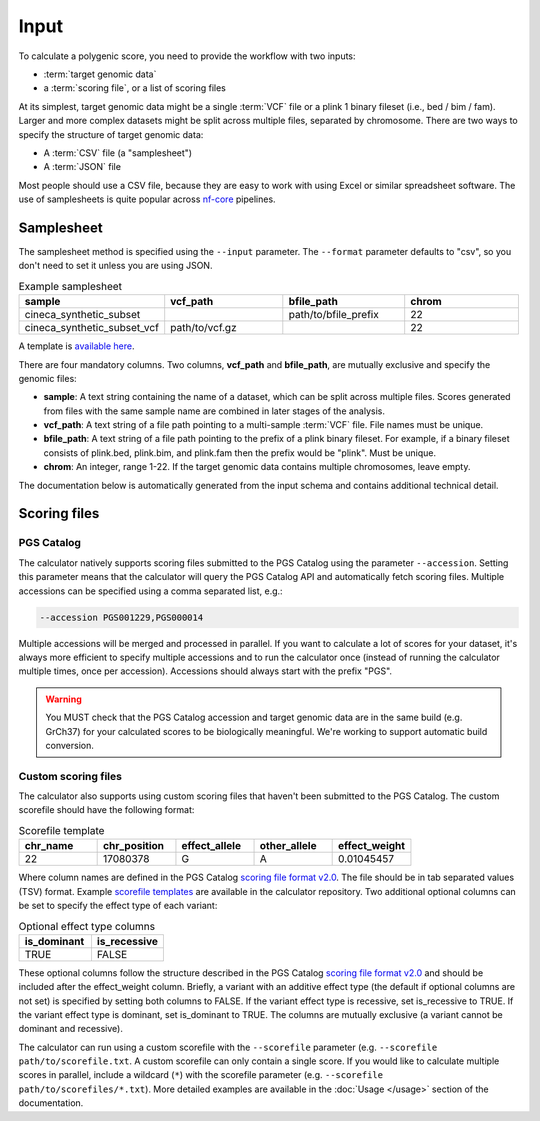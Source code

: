 Input
======

To calculate a polygenic score, you need to provide the workflow with two
inputs:

- :term:`target genomic data`
- a :term:`scoring file`, or a list of scoring files

At its simplest, target genomic data might be a single :term:`VCF` file or a
plink 1 binary fileset (i.e., bed / bim / fam). Larger and more complex datasets
might be split across multiple files, separated by chromosome. There are two
ways to specify the structure of target genomic data:

- A :term:`CSV` file (a "samplesheet")
- A :term:`JSON` file

Most people should use a CSV file, because they are easy to work with using
Excel or similar spreadsheet software. The use of samplesheets is quite popular
across `nf-core`_ pipelines.

.. _nf-core: https://nf-co.re/
   
Samplesheet
-----------

The samplesheet method is specified using the ``--input`` parameter. The
``--format`` parameter defaults to "csv", so you don't need to set it unless you
are using JSON.

.. list-table:: Example samplesheet
   :widths: 25 25 25 25
   :header-rows: 1

   * - sample
     - vcf_path
     - bfile_path
     - chrom
   * - cineca_synthetic_subset
     -
     - path/to/bfile_prefix
     - 22
   * - cineca_synthetic_subset_vcf
     - path/to/vcf.gz
     - 
     - 22

A template is `available here`_.

There are four mandatory columns. Two columns, **vcf_path** and **bfile_path**,
are mutually exclusive and specify the genomic files:

- **sample**: A text string containing the name of a dataset, which can be split
  across multiple files. Scores generated from files with the same sample name
  are combined in later stages of the analysis.
- **vcf_path**: A text string of a file path pointing to a multi-sample
  :term:`VCF` file. File names must be unique.
- **bfile_path**: A text string of a file path pointing to the prefix of a plink
  binary fileset. For example, if a binary fileset consists of plink.bed,
  plink.bim, and plink.fam then the prefix would be "plink". Must be unique.
- **chrom**: An integer, range 1-22. If the target genomic data contains
  multiple chromosomes, leave empty.

.. _`available here`: https://github.com/PGScatalog/pgsc_calc/tree/master/assets/examples/samplesheet.csv

The documentation below is automatically generated from the input schema and
contains additional technical detail. 

.. jsonschema:: ../assets/schema_input.json
.. _`example`: https://github.com/PGScatalog/pgsc_calc/blob/master/assets/api_examples/input.json

Scoring files
-------------

PGS Catalog
~~~~~~~~~~~

The calculator natively supports scoring files submitted to the PGS Catalog
using the parameter ``--accession``. Setting this parameter means that the
calculator will query the PGS Catalog API and automatically fetch scoring
files. Multiple accessions can be specified using a comma separated list, e.g.:

.. code-block:: bash

  --accession PGS001229,PGS000014

Multiple accessions will be merged and processed in parallel. If you want to
calculate a lot of scores for your dataset, it's always more efficient to
specify multiple accessions and to run the calculator once (instead of running
the calculator multiple times, once per accession). Accessions should always
start with the prefix "PGS".

.. warning:: You MUST check that the PGS Catalog accession and target genomic
             data are in the same build (e.g. GrCh37) for your calculated scores
             to be biologically meaningful. We're working to support automatic
             build conversion.

.. _custom scoring:

Custom scoring files
~~~~~~~~~~~~~~~~~~~~

The calculator also supports using custom scoring files that haven't been
submitted to the PGS Catalog. The custom scorefile should have the following format:

.. list-table:: Scorefile template
   :widths: 20 20 20 20 20
   :header-rows: 1

   * - chr_name
     - chr_position
     - effect_allele
     - other_allele
     - effect_weight
   * - 22
     - 17080378
     - G
     - A
     - 0.01045457

Where column names are defined in the PGS Catalog `scoring file format v2.0`_.
The file should be in tab separated values (TSV) format. Example `scorefile
templates`_ are available in the calculator repository. Two additional optional
columns can be set to specify the effect type of each variant:

.. list-table:: Optional effect type columns
   :widths: 50 50
   :header-rows: 1

   * - is_dominant
     - is_recessive
   * - TRUE
     - FALSE

These optional columns follow the structure described in the PGS Catalog
`scoring file format v2.0`_ and should be included after the effect_weight
column. Briefly, a variant with an additive effect type (the default if optional
columns are not set) is specified by setting both columns to FALSE. If the
variant effect type is recessive, set is_recessive to TRUE. If the variant
effect type is dominant, set is_dominant to TRUE. The columns are mutually
exclusive (a variant cannot be dominant and recessive).

The calculator can run using a custom scorefile with the ``--scorefile``
parameter (e.g. ``--scorefile path/to/scorefile.txt``. A custom scorefile can
only contain a single score. If you would like to calculate multiple scores in
parallel, include a wildcard (``*``) with the scorefile parameter
(e.g. ``--scorefile path/to/scorefiles/*.txt``). More detailed examples are
available in the :doc:`Usage </usage>` section of the documentation. 

.. _`scorefile templates`: https://github.com/PGScatalog/pgsc_calc/blob/master/assets/examples/scorefiles
.. _`scoring file format v2.0`: https://www.pgscatalog.org/downloads/#scoring_header
